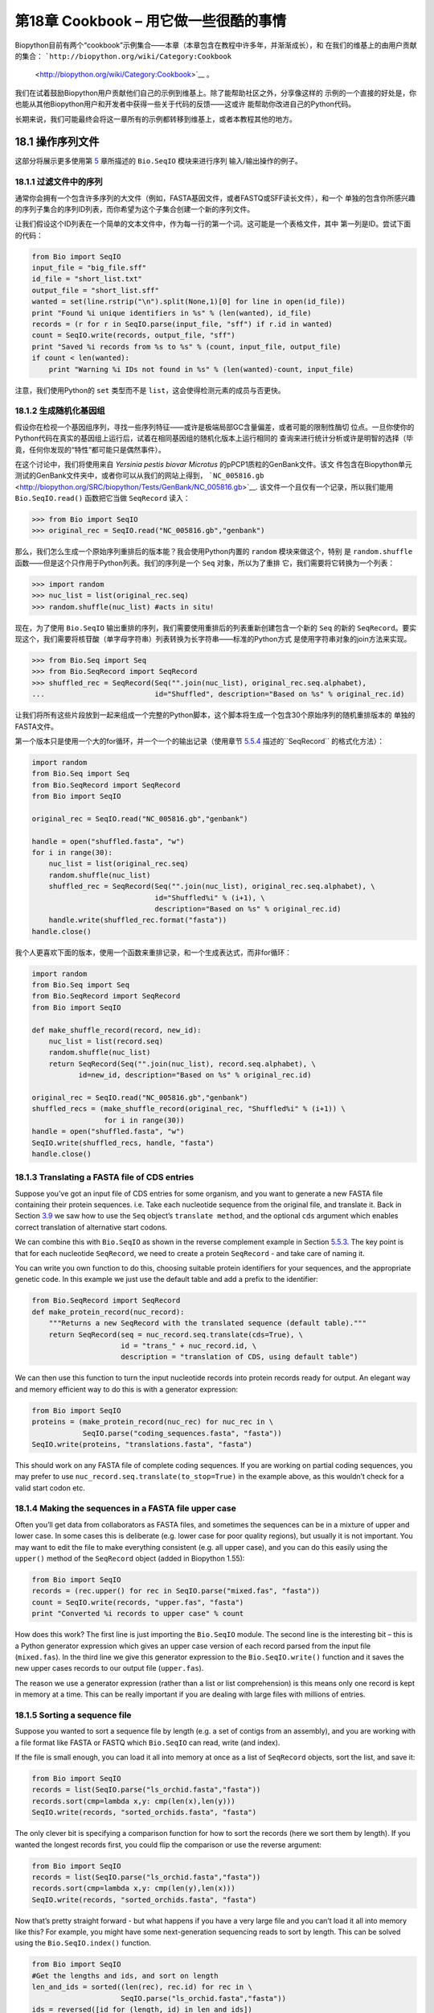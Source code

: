 第18章  Cookbook – 用它做一些很酷的事情
================================================

Biopython目前有两个“cookbook”示例集合——本章（本章包含在教程中许多年，并渐渐成长），和
在我们的维基上的由用户贡献的集合： ```http://biopython.org/wiki/Category:Cookbook``
 <http://biopython.org/wiki/Category:Cookbook>`__ 。

我们在试着鼓励Biopython用户贡献他们自己的示例到维基上。除了能帮助社区之外，分享像这样的
示例的一个直接的好处是，你也能从其他Biopython用户和开发者中获得一些关于代码的反馈——这或许
能帮助你改进自己的Python代码。

长期来说，我们可能最终会将这一章所有的示例都转移到维基上，或者本教程其他的地方。

18.1  操作序列文件
---------------------------------

这部分将展示更多使用第 \ `5 <#chapter:Bio.SeqIO>`__ 章所描述的 ``Bio.SeqIO`` 模块来进行序列
输入/输出操作的例子。

18.1.1  过滤文件中的序列
~~~~~~~~~~~~~~~~~~~~~~~~~~~~~~~~~

通常你会拥有一个包含许多序列的大文件（例如，FASTA基因文件，或者FASTQ或SFF读长文件），和一个
单独的包含你所感兴趣的序列子集合的序列ID列表，而你希望为这个子集合创建一个新的序列文件。

让我们假设这个ID列表在一个简单的文本文件中，作为每一行的第一个词。这可能是一个表格文件，其中
第一列是ID。尝试下面的代码：

.. code:: verbatim

    from Bio import SeqIO
    input_file = "big_file.sff"
    id_file = "short_list.txt"
    output_file = "short_list.sff"
    wanted = set(line.rstrip("\n").split(None,1)[0] for line in open(id_file))
    print "Found %i unique identifiers in %s" % (len(wanted), id_file)
    records = (r for r in SeqIO.parse(input_file, "sff") if r.id in wanted)
    count = SeqIO.write(records, output_file, "sff")
    print "Saved %i records from %s to %s" % (count, input_file, output_file)
    if count < len(wanted):
        print "Warning %i IDs not found in %s" % (len(wanted)-count, input_file)

注意，我们使用Python的 ``set`` 类型而不是 ``list``，这会使得检测元素的成员与否更快。

18.1.2  生成随机化基因组
~~~~~~~~~~~~~~~~~~~~~~~~~~~~~~~~~~~~

假设你在检视一个基因组序列，寻找一些序列特征——或许是极端局部GC含量偏差，或者可能的限制性酶切
位点。一旦你使你的Python代码在真实的基因组上运行后，试着在相同基因组的随机化版本上运行相同的
查询来进行统计分析或许是明智的选择（毕竟，任何你发现的“特性”都可能只是偶然事件）。

在这个讨论中，我们将使用来自 *Yersinia pestis biovar Microtus* 的pPCP1质粒的GenBank文件。该文
件包含在Biopython单元测试的GenBank文件夹中，或者你可以从我们的网站上得到，
```NC_005816.gb`` <http://biopython.org/SRC/biopython/Tests/GenBank/NC_005816.gb>`__.
该文件一个且仅有一个记录，所以我们能用 ``Bio.SeqIO.read()`` 函数把它当做 ``SeqRecord`` 读入：

.. code:: verbatim

    >>> from Bio import SeqIO
    >>> original_rec = SeqIO.read("NC_005816.gb","genbank")

那么，我们怎么生成一个原始序列重排后的版本能？我会使用Python内置的 ``random`` 模块来做这个，特别
是 ``random.shuffle`` 函数——但是这个只作用于Python列表。我们的序列是一个 ``Seq`` 对象，所以为了重排
它，我们需要将它转换为一个列表：

.. code:: verbatim

    >>> import random
    >>> nuc_list = list(original_rec.seq)
    >>> random.shuffle(nuc_list) #acts in situ!

现在，为了使用 ``Bio.SeqIO`` 输出重排的序列，我们需要使用重排后的列表重新创建包含一个新的 ``Seq``
的新的 ``SeqRecord``。要实现这个，我们需要将核苷酸（单字母字符串）列表转换为长字符串——标准的Python方式
是使用字符串对象的join方法来实现。

.. code:: verbatim

    >>> from Bio.Seq import Seq
    >>> from Bio.SeqRecord import SeqRecord
    >>> shuffled_rec = SeqRecord(Seq("".join(nuc_list), original_rec.seq.alphabet),
    ...                          id="Shuffled", description="Based on %s" % original_rec.id)

让我们将所有这些片段放到一起来组成一个完整的Python脚本，这个脚本将生成一个包含30个原始序列的随机重排版本的
单独的FASTA文件。

第一个版本只是使用一个大的for循环，并一个一个的输出记录（使用章节 \ `5.5.4 <#sec:Bio.SeqIO-and-StringIO>`__ 
描述的``SeqRecord`` 的格式化方法）：

.. code:: verbatim

    import random
    from Bio.Seq import Seq
    from Bio.SeqRecord import SeqRecord
    from Bio import SeqIO

    original_rec = SeqIO.read("NC_005816.gb","genbank")

    handle = open("shuffled.fasta", "w")
    for i in range(30):
        nuc_list = list(original_rec.seq)
        random.shuffle(nuc_list)
        shuffled_rec = SeqRecord(Seq("".join(nuc_list), original_rec.seq.alphabet), \
                                 id="Shuffled%i" % (i+1), \
                                 description="Based on %s" % original_rec.id)
        handle.write(shuffled_rec.format("fasta"))
    handle.close()

我个人更喜欢下面的版本，使用一个函数来重排记录，和一个生成表达式，而非for循环：

.. code:: verbatim

    import random
    from Bio.Seq import Seq
    from Bio.SeqRecord import SeqRecord
    from Bio import SeqIO

    def make_shuffle_record(record, new_id):
        nuc_list = list(record.seq)
        random.shuffle(nuc_list)
        return SeqRecord(Seq("".join(nuc_list), record.seq.alphabet), \
               id=new_id, description="Based on %s" % original_rec.id)
       
    original_rec = SeqIO.read("NC_005816.gb","genbank")
    shuffled_recs = (make_shuffle_record(original_rec, "Shuffled%i" % (i+1)) \
                     for i in range(30))
    handle = open("shuffled.fasta", "w")
    SeqIO.write(shuffled_recs, handle, "fasta")
    handle.close()

18.1.3  Translating a FASTA file of CDS entries
~~~~~~~~~~~~~~~~~~~~~~~~~~~~~~~~~~~~~~~~~~~~~~~

Suppose you’ve got an input file of CDS entries for some organism, and
you want to generate a new FASTA file containing their protein
sequences. i.e. Take each nucleotide sequence from the original file,
and translate it. Back in Section \ `3.9 <#sec:translation>`__ we saw
how to use the ``Seq`` object’s ``translate method``, and the optional
``cds`` argument which enables correct translation of alternative start
codons.

We can combine this with ``Bio.SeqIO`` as shown in the reverse
complement example in
Section \ `5.5.3 <#sec:SeqIO-reverse-complement>`__. The key point is
that for each nucleotide ``SeqRecord``, we need to create a protein
``SeqRecord`` - and take care of naming it.

You can write you own function to do this, choosing suitable protein
identifiers for your sequences, and the appropriate genetic code. In
this example we just use the default table and add a prefix to the
identifier:

.. code:: verbatim

    from Bio.SeqRecord import SeqRecord
    def make_protein_record(nuc_record):
        """Returns a new SeqRecord with the translated sequence (default table)."""
        return SeqRecord(seq = nuc_record.seq.translate(cds=True), \
                         id = "trans_" + nuc_record.id, \
                         description = "translation of CDS, using default table")

We can then use this function to turn the input nucleotide records into
protein records ready for output. An elegant way and memory efficient
way to do this is with a generator expression:

.. code:: verbatim

    from Bio import SeqIO
    proteins = (make_protein_record(nuc_rec) for nuc_rec in \
                SeqIO.parse("coding_sequences.fasta", "fasta"))
    SeqIO.write(proteins, "translations.fasta", "fasta")

This should work on any FASTA file of complete coding sequences. If you
are working on partial coding sequences, you may prefer to use
``nuc_record.seq.translate(to_stop=True)`` in the example above, as this
wouldn’t check for a valid start codon etc.

18.1.4  Making the sequences in a FASTA file upper case
~~~~~~~~~~~~~~~~~~~~~~~~~~~~~~~~~~~~~~~~~~~~~~~~~~~~~~~

Often you’ll get data from collaborators as FASTA files, and sometimes
the sequences can be in a mixture of upper and lower case. In some cases
this is deliberate (e.g. lower case for poor quality regions), but
usually it is not important. You may want to edit the file to make
everything consistent (e.g. all upper case), and you can do this easily
using the ``upper()`` method of the ``SeqRecord`` object (added in
Biopython 1.55):

.. code:: verbatim

    from Bio import SeqIO
    records = (rec.upper() for rec in SeqIO.parse("mixed.fas", "fasta"))
    count = SeqIO.write(records, "upper.fas", "fasta")
    print "Converted %i records to upper case" % count

How does this work? The first line is just importing the ``Bio.SeqIO``
module. The second line is the interesting bit – this is a Python
generator expression which gives an upper case version of each record
parsed from the input file (``mixed.fas``). In the third line we give
this generator expression to the ``Bio.SeqIO.write()`` function and it
saves the new upper cases records to our output file (``upper.fas``).

The reason we use a generator expression (rather than a list or list
comprehension) is this means only one record is kept in memory at a
time. This can be really important if you are dealing with large files
with millions of entries.

18.1.5  Sorting a sequence file
~~~~~~~~~~~~~~~~~~~~~~~~~~~~~~~

Suppose you wanted to sort a sequence file by length (e.g. a set of
contigs from an assembly), and you are working with a file format like
FASTA or FASTQ which ``Bio.SeqIO`` can read, write (and index).

If the file is small enough, you can load it all into memory at once as
a list of ``SeqRecord`` objects, sort the list, and save it:

.. code:: verbatim

    from Bio import SeqIO
    records = list(SeqIO.parse("ls_orchid.fasta","fasta"))
    records.sort(cmp=lambda x,y: cmp(len(x),len(y)))
    SeqIO.write(records, "sorted_orchids.fasta", "fasta")

The only clever bit is specifying a comparison function for how to sort
the records (here we sort them by length). If you wanted the longest
records first, you could flip the comparison or use the reverse
argument:

.. code:: verbatim

    from Bio import SeqIO
    records = list(SeqIO.parse("ls_orchid.fasta","fasta"))
    records.sort(cmp=lambda x,y: cmp(len(y),len(x)))
    SeqIO.write(records, "sorted_orchids.fasta", "fasta")

Now that’s pretty straight forward - but what happens if you have a very
large file and you can’t load it all into memory like this? For example,
you might have some next-generation sequencing reads to sort by length.
This can be solved using the ``Bio.SeqIO.index()`` function.

.. code:: verbatim

    from Bio import SeqIO
    #Get the lengths and ids, and sort on length         
    len_and_ids = sorted((len(rec), rec.id) for rec in \
                         SeqIO.parse("ls_orchid.fasta","fasta"))
    ids = reversed([id for (length, id) in len_and_ids])
    del len_and_ids #free this memory
    record_index = SeqIO.index("ls_orchid.fasta", "fasta")
    records = (record_index[id] for id in ids)
    SeqIO.write(records, "sorted.fasta", "fasta")

First we scan through the file once using ``Bio.SeqIO.parse()``,
recording the record identifiers and their lengths in a list of tuples.
We then sort this list to get them in length order, and discard the
lengths. Using this sorted list of identifiers ``Bio.SeqIO.index()``
allows us to retrieve the records one by one, and we pass them to
``Bio.SeqIO.write()`` for output.

These examples all use ``Bio.SeqIO`` to parse the records into
``SeqRecord`` objects which are output using ``Bio.SeqIO.write()``. What
if you want to sort a file format which ``Bio.SeqIO.write()`` doesn’t
support, like the plain text SwissProt format? Here is an alternative
solution using the ``get_raw()`` method added to ``Bio.SeqIO.index()``
in Biopython 1.54 (see Section \ `5.4.2.2 <#sec:seqio-index-getraw>`__).

.. code:: verbatim

    from Bio import SeqIO
    #Get the lengths and ids, and sort on length         
    len_and_ids = sorted((len(rec), rec.id) for rec in \
                         SeqIO.parse("ls_orchid.fasta","fasta"))
    ids = reversed([id for (length, id) in len_and_ids])
    del len_and_ids #free this memory
    record_index = SeqIO.index("ls_orchid.fasta", "fasta")
    handle = open("sorted.fasta", "w")
    for id in ids:
        handle.write(record_index.get_raw(id))
    handle.close()

As a bonus, because it doesn’t parse the data into ``SeqRecord`` objects
a second time it should be faster.

18.1.6  Simple quality filtering for FASTQ files
~~~~~~~~~~~~~~~~~~~~~~~~~~~~~~~~~~~~~~~~~~~~~~~~

The FASTQ file format was introduced at Sanger and is now widely used
for holding nucleotide sequencing reads together with their quality
scores. FASTQ files (and the related QUAL files) are an excellent
example of per-letter-annotation, because for each nucleotide in the
sequence there is an associated quality score. Any per-letter-annotation
is held in a ``SeqRecord`` in the ``letter_annotations`` dictionary as a
list, tuple or string (with the same number of elements as the sequence
length).

One common task is taking a large set of sequencing reads and filtering
them (or cropping them) based on their quality scores. The following
example is very simplistic, but should illustrate the basics of working
with quality data in a ``SeqRecord`` object. All we are going to do here
is read in a file of FASTQ data, and filter it to pick out only those
records whose PHRED quality scores are all above some threshold (here
20).

For this example we’ll use some real data downloaded from the ENA
sequence read archive,
```ftp://ftp.sra.ebi.ac.uk/vol1/fastq/SRR020/SRR020192/SRR020192.fastq.gz`` <ftp://ftp.sra.ebi.ac.uk/vol1/fastq/SRR020/SRR020192/SRR020192.fastq.gz>`__
(2MB) which unzips to a 19MB file ``SRR020192.fastq``. This is some
Roche 454 GS FLX single end data from virus infected California sea
lions (see
```http://www.ebi.ac.uk/ena/data/view/SRS004476`` <http://www.ebi.ac.uk/ena/data/view/SRS004476>`__
for details).

First, let’s count the reads:

.. code:: verbatim

    from Bio import SeqIO
    count = 0
    for rec in SeqIO.parse("SRR020192.fastq", "fastq"):
        count += 1
    print "%i reads" % count

Now let’s do a simple filtering for a minimum PHRED quality of 20:

.. code:: verbatim

    from Bio import SeqIO
    good_reads = (rec for rec in \
                  SeqIO.parse("SRR020192.fastq", "fastq") \
                  if min(rec.letter_annotations["phred_quality"]) >= 20)
    count = SeqIO.write(good_reads, "good_quality.fastq", "fastq")
    print "Saved %i reads" % count

This pulled out only 14580 reads out of the 41892 present. A more
sensible thing to do would be to quality trim the reads, but this is
intended as an example only.

FASTQ files can contain millions of entries, so it is best to avoid
loading them all into memory at once. This example uses a generator
expression, which means only one ``SeqRecord`` is created at a time -
avoiding any memory limitations.

18.1.7  Trimming off primer sequences
~~~~~~~~~~~~~~~~~~~~~~~~~~~~~~~~~~~~~

For this example we’re going to pretend that ``GATGACGGTGT`` is a 5’
primer sequence we want to look for in some FASTQ formatted read data.
As in the example above, we’ll use the ``SRR020192.fastq`` file
downloaded from the ENA
(```ftp://ftp.sra.ebi.ac.uk/vol1/fastq/SRR020/SRR020192/SRR020192.fastq.gz`` <ftp://ftp.sra.ebi.ac.uk/vol1/fastq/SRR020/SRR020192/SRR020192.fastq.gz>`__).
The same approach would work with any other supported file format (e.g.
FASTA files).

This code uses ``Bio.SeqIO`` with a generator expression (to avoid
loading all the sequences into memory at once), and the ``Seq`` object’s
``startswith`` method to see if the read starts with the primer
sequence:

.. code:: verbatim

    from Bio import SeqIO
    primer_reads = (rec for rec in \
                    SeqIO.parse("SRR020192.fastq", "fastq") \
                    if rec.seq.startswith("GATGACGGTGT"))
    count = SeqIO.write(primer_reads, "with_primer.fastq", "fastq")
    print "Saved %i reads" % count

That should find 13819 reads from ``SRR014849.fastq`` and save them to a
new FASTQ file, ``with_primer.fastq``.

Now suppose that instead you wanted to make a FASTQ file containing
these reads but with the primer sequence removed? That’s just a small
change as we can slice the ``SeqRecord`` (see
Section \ `4.6 <#sec:SeqRecord-slicing>`__) to remove the first eleven
letters (the length of our primer):

.. code:: verbatim

    from Bio import SeqIO
    trimmed_primer_reads = (rec[11:] for rec in \
                            SeqIO.parse("SRR020192.fastq", "fastq") \
                            if rec.seq.startswith("GATGACGGTGT"))
    count = SeqIO.write(trimmed_primer_reads, "with_primer_trimmed.fastq", "fastq")
    print "Saved %i reads" % count

Again, that should pull out the 13819 reads from ``SRR020192.fastq``,
but this time strip off the first ten characters, and save them to
another new FASTQ file, ``with_primer_trimmed.fastq``.

Finally, suppose you want to create a new FASTQ file where these reads
have their primer removed, but all the other reads are kept as they
were? If we want to still use a generator expression, it is probably
clearest to define our own trim function:

.. code:: verbatim

    from Bio import SeqIO
    def trim_primer(record, primer):
        if record.seq.startswith(primer):
            return record[len(primer):]
        else:
            return record

    trimmed_reads = (trim_primer(record, "GATGACGGTGT") for record in \
                     SeqIO.parse("SRR020192.fastq", "fastq"))
    count = SeqIO.write(trimmed_reads, "trimmed.fastq", "fastq")
    print "Saved %i reads" % count

This takes longer, as this time the output file contains all 41892
reads. Again, we’re used a generator expression to avoid any memory
problems. You could alternatively use a generator function rather than a
generator expression.

.. code:: verbatim

    from Bio import SeqIO
    def trim_primers(records, primer):
        """Removes perfect primer sequences at start of reads.
        
        This is a generator function, the records argument should
        be a list or iterator returning SeqRecord objects.
        """
        len_primer = len(primer) #cache this for later
        for record in records:
            if record.seq.startswith(primer):
                yield record[len_primer:]
            else:
                yield record

    original_reads = SeqIO.parse("SRR020192.fastq", "fastq")
    trimmed_reads = trim_primers(original_reads, "GATGACGGTGT")
    count = SeqIO.write(trimmed_reads, "trimmed.fastq", "fastq") 
    print "Saved %i reads" % count

This form is more flexible if you want to do something more complicated
where only some of the records are retained – as shown in the next
example.

18.1.8  Trimming off adaptor sequences
~~~~~~~~~~~~~~~~~~~~~~~~~~~~~~~~~~~~~~

This is essentially a simple extension to the previous example. We are
going to going to pretend ``GATGACGGTGT`` is an adaptor sequence in some
FASTQ formatted read data, again the ``SRR020192.fastq`` file from the
NCBI
(```ftp://ftp.sra.ebi.ac.uk/vol1/fastq/SRR020/SRR020192/SRR020192.fastq.gz`` <ftp://ftp.sra.ebi.ac.uk/vol1/fastq/SRR020/SRR020192/SRR020192.fastq.gz>`__).

This time however, we will look for the sequence *anywhere* in the
reads, not just at the very beginning:

.. code:: verbatim

    from Bio import SeqIO

    def trim_adaptors(records, adaptor):
        """Trims perfect adaptor sequences.
        
        This is a generator function, the records argument should
        be a list or iterator returning SeqRecord objects.
        """
        len_adaptor = len(adaptor) #cache this for later
        for record in records:
            index = record.seq.find(adaptor)
            if index == -1:
                #adaptor not found, so won't trim
                yield record
            else:
                #trim off the adaptor
                yield record[index+len_adaptor:]

    original_reads = SeqIO.parse("SRR020192.fastq", "fastq")
    trimmed_reads = trim_adaptors(original_reads, "GATGACGGTGT")
    count = SeqIO.write(trimmed_reads, "trimmed.fastq", "fastq") 
    print "Saved %i reads" % count

Because we are using a FASTQ input file in this example, the
``SeqRecord`` objects have per-letter-annotation for the quality scores.
By slicing the ``SeqRecord`` object the appropriate scores are used on
the trimmed records, so we can output them as a FASTQ file too.

Compared to the output of the previous example where we only looked for
a primer/adaptor at the start of each read, you may find some of the
trimmed reads are quite short after trimming (e.g. if the adaptor was
found in the middle rather than near the start). So, let’s add a minimum
length requirement as well:

.. code:: verbatim

    from Bio import SeqIO

    def trim_adaptors(records, adaptor, min_len):
        """Trims perfect adaptor sequences, checks read length.
        
        This is a generator function, the records argument should
        be a list or iterator returning SeqRecord objects.
        """
        len_adaptor = len(adaptor) #cache this for later
        for record in records:
            len_record = len(record) #cache this for later
            if len(record) < min_len:
               #Too short to keep
               continue
            index = record.seq.find(adaptor)
            if index == -1:
                #adaptor not found, so won't trim
                yield record
            elif len_record - index - len_adaptor >= min_len:
                #after trimming this will still be long enough
                yield record[index+len_adaptor:]

    original_reads = SeqIO.parse("SRR020192.fastq", "fastq")
    trimmed_reads = trim_adaptors(original_reads, "GATGACGGTGT", 100)
    count = SeqIO.write(trimmed_reads, "trimmed.fastq", "fastq") 
    print "Saved %i reads" % count

By changing the format names, you could apply this to FASTA files
instead. This code also could be extended to do a fuzzy match instead of
an exact match (maybe using a pairwise alignment, or taking into account
the read quality scores), but that will be much slower.

18.1.9  Converting FASTQ files
~~~~~~~~~~~~~~~~~~~~~~~~~~~~~~

Back in Section \ `5.5.2 <#sec:SeqIO-conversion>`__ we showed how to use
``Bio.SeqIO`` to convert between two file formats. Here we’ll go into a
little more detail regarding FASTQ files which are used in second
generation DNA sequencing. Please refer to Cock *et al.* (2009)
[`7 <#cock2010>`__\ ] for a longer description. FASTQ files store both
the DNA sequence (as a string) and the associated read qualities.

PHRED scores (used in most FASTQ files, and also in QUAL files, ACE
files and SFF files) have become a *de facto* standard for representing
the probability of a sequencing error (here denoted by *P*\ :sub:`*e*`)
at a given base using a simple base ten log transformation:

+--------------------------------------------------------------------------+
| *Q*\ :sub:`PHRED` = − 10 × log:sub:`10` ( *P*\ :sub:`*e*` )     (18.1)   |
+--------------------------------------------------------------------------+

This means a wrong read (*P*\ :sub:`*e*` = 1) gets a PHRED quality of 0,
while a very good read like *P*\ :sub:`*e*` = 0.00001 gets a PHRED
quality of 50. While for raw sequencing data qualities higher than this
are rare, with post processing such as read mapping or assembly,
qualities of up to about 90 are possible (indeed, the MAQ tool allows
for PHRED scores in the range 0 to 93 inclusive).

The FASTQ format has the potential to become a *de facto* standard for
storing the letters and quality scores for a sequencing read in a single
plain text file. The only fly in the ointment is that there are at least
three versions of the FASTQ format which are incompatible and difficult
to distinguish...

#. The original Sanger FASTQ format uses PHRED qualities encoded with an
   ASCII offset of 33. The NCBI are using this format in their Short
   Read Archive. We call this the ``fastq`` (or ``fastq-sanger``) format
   in ``Bio.SeqIO``.
#. Solexa (later bought by Illumina) introduced their own version using
   Solexa qualities encoded with an ASCII offset of 64. We call this the
   ``fastq-solexa`` format.
#. Illumina pipeline 1.3 onwards produces FASTQ files with PHRED
   qualities (which is more consistent), but encoded with an ASCII
   offset of 64. We call this the ``fastq-illumina`` format.

The Solexa quality scores are defined using a different log
transformation:

*Q*\ :sub:`Solexa` = − 10 × log:sub:`10` 

| ⎛
|  ⎜
|  ⎜
|  ⎝

+-----------------------+
| *P*\ :sub:`*e*`       |
+-----------------------+
+-----------------------+
| 1−\ *P*\ :sub:`*e*`   |
+-----------------------+

 

| ⎞
|  ⎟
|  ⎟
|  ⎠

    (18.2)

Given Solexa/Illumina have now moved to using PHRED scores in version
1.3 of their pipeline, the Solexa quality scores will gradually fall out
of use. If you equate the error estimates (*P*\ :sub:`*e*`) these two
equations allow conversion between the two scoring systems - and
Biopython includes functions to do this in the ``Bio.SeqIO.QualityIO``
module, which are called if you use ``Bio.SeqIO`` to convert an old
Solexa/Illumina file into a standard Sanger FASTQ file:

.. code:: verbatim

    from Bio import SeqIO
    SeqIO.convert("solexa.fastq", "fastq-solexa", "standard.fastq", "fastq")

If you want to convert a new Illumina 1.3+ FASTQ file, all that gets
changed is the ASCII offset because although encoded differently the
scores are all PHRED qualities:

.. code:: verbatim

    from Bio import SeqIO
    SeqIO.convert("illumina.fastq", "fastq-illumina", "standard.fastq", "fastq")

Note that using ``Bio.SeqIO.convert()`` like this is *much* faster than
combining ``Bio.SeqIO.parse()`` and ``Bio.SeqIO.write()`` because
optimised code is used for converting between FASTQ variants (and also
for FASTQ to FASTA conversion).

For good quality reads, PHRED and Solexa scores are approximately equal,
which means since both the ``fasta-solexa`` and ``fastq-illumina``
formats use an ASCII offset of 64 the files are almost the same. This
was a deliberate design choice by Illumina, meaning applications
expecting the old ``fasta-solexa`` style files will probably be OK using
the newer ``fastq-illumina`` files (on good data). Of course, both
variants are very different from the original FASTQ standard as used by
Sanger, the NCBI, and elsewhere (format name ``fastq`` or
``fastq-sanger``).

For more details, see the built in help (also
`online <http://www.biopython.org/DIST/docs/api/Bio.SeqIO.QualityIO-module.html>`__):

.. code:: verbatim

    >>> from Bio.SeqIO import QualityIO
    >>> help(QualityIO)
    ...

18.1.10  Converting FASTA and QUAL files into FASTQ files
~~~~~~~~~~~~~~~~~~~~~~~~~~~~~~~~~~~~~~~~~~~~~~~~~~~~~~~~~

FASTQ files hold *both* sequences and their quality strings. FASTA files
hold *just* sequences, while QUAL files hold *just* the qualities.
Therefore a single FASTQ file can be converted to or from *paired* FASTA
and QUAL files.

Going from FASTQ to FASTA is easy:

.. code:: verbatim

    from Bio import SeqIO
    SeqIO.convert("example.fastq", "fastq", "example.fasta", "fasta")

Going from FASTQ to QUAL is also easy:

.. code:: verbatim

    from Bio import SeqIO
    SeqIO.convert("example.fastq", "fastq", "example.qual", "qual")

However, the reverse is a little more tricky. You can use
``Bio.SeqIO.parse()`` to iterate over the records in a *single* file,
but in this case we have two input files. There are several strategies
possible, but assuming that the two files are really paired the most
memory efficient way is to loop over both together. The code is a little
fiddly, so we provide a function called ``PairedFastaQualIterator`` in
the ``Bio.SeqIO.QualityIO`` module to do this. This takes two handles
(the FASTA file and the QUAL file) and returns a ``SeqRecord`` iterator:

.. code:: verbatim

    from Bio.SeqIO.QualityIO import PairedFastaQualIterator
    for record in PairedFastaQualIterator(open("example.fasta"), open("example.qual")):
       print record

This function will check that the FASTA and QUAL files are consistent
(e.g. the records are in the same order, and have the same sequence
length). You can combine this with the ``Bio.SeqIO.write()`` function to
convert a pair of FASTA and QUAL files into a single FASTQ files:

.. code:: verbatim

    from Bio import SeqIO
    from Bio.SeqIO.QualityIO import PairedFastaQualIterator
    handle = open("temp.fastq", "w") #w=write
    records = PairedFastaQualIterator(open("example.fasta"), open("example.qual"))
    count = SeqIO.write(records, handle, "fastq")
    handle.close()
    print "Converted %i records" % count

18.1.11  Indexing a FASTQ file
~~~~~~~~~~~~~~~~~~~~~~~~~~~~~~

FASTQ files are often very large, with millions of reads in them. Due to
the sheer amount of data, you can’t load all the records into memory at
once. This is why the examples above (filtering and trimming) iterate
over the file looking at just one ``SeqRecord`` at a time.

However, sometimes you can’t use a big loop or an iterator - you may
need random access to the reads. Here the ``Bio.SeqIO.index()`` function
may prove very helpful, as it allows you to access any read in the FASTQ
file by its name (see Section \ `5.4.2 <#sec:SeqIO-index>`__).

Again we’ll use the ``SRR020192.fastq`` file from the ENA
(```ftp://ftp.sra.ebi.ac.uk/vol1/fastq/SRR020/SRR020192/SRR020192.fastq.gz`` <ftp://ftp.sra.ebi.ac.uk/vol1/fastq/SRR020/SRR020192/SRR020192.fastq.gz>`__),
although this is actually quite a small FASTQ file with less than 50,000
reads:

.. code:: verbatim

    >>> from Bio import SeqIO
    >>> fq_dict = SeqIO.index("SRR020192.fastq", "fastq")
    >>> len(fq_dict)
    41892
    >>> fq_dict.keys()[:4]
    ['SRR020192.38240', 'SRR020192.23181', 'SRR020192.40568', 'SRR020192.23186']
    >>> fq_dict["SRR020192.23186"].seq
    Seq('GTCCCAGTATTCGGATTTGTCTGCCAAAACAATGAAATTGACACAGTTTACAAC...CCG', SingleLetterAlphabet())

When testing this on a FASTQ file with seven million reads, indexing
took about a minute, but record access was almost instant.

The example in Section \ `18.1.5 <#sec:SeqIO-sort>`__ show how you can
use the ``Bio.SeqIO.index()`` function to sort a large FASTA file – this
could also be used on FASTQ files.

18.1.12  Converting SFF files
~~~~~~~~~~~~~~~~~~~~~~~~~~~~~

If you work with 454 (Roche) sequence data, you will probably have
access to the raw data as a Standard Flowgram Format (SFF) file. This
contains the sequence reads (called bases) with quality scores and the
original flow information.

A common task is to convert from SFF to a pair of FASTA and QUAL files,
or to a single FASTQ file. These operations are trivial using the
``Bio.SeqIO.convert()`` function (see
Section \ `5.5.2 <#sec:SeqIO-conversion>`__):

.. code:: verbatim

    >>> from Bio import SeqIO
    >>> SeqIO.convert("E3MFGYR02_random_10_reads.sff", "sff", "reads.fasta", "fasta")
    10
    >>> SeqIO.convert("E3MFGYR02_random_10_reads.sff", "sff", "reads.qual", "qual")
    10
    >>> SeqIO.convert("E3MFGYR02_random_10_reads.sff", "sff", "reads.fastq", "fastq")
    10

Remember the convert function returns the number of records, in this
example just ten. This will give you the *untrimmed* reads, where the
leading and trailing poor quality sequence or adaptor will be in lower
case. If you want the *trimmed* reads (using the clipping information
recorded within the SFF file) use this:

.. code:: verbatim

    >>> from Bio import SeqIO
    >>> SeqIO.convert("E3MFGYR02_random_10_reads.sff", "sff-trim", "trimmed.fasta", "fasta")
    10
    >>> SeqIO.convert("E3MFGYR02_random_10_reads.sff", "sff-trim", "trimmed.qual", "qual")
    10
    >>> SeqIO.convert("E3MFGYR02_random_10_reads.sff", "sff-trim", "trimmed.fastq", "fastq")
    10

If you run Linux, you could ask Roche for a copy of their “off
instrument” tools (often referred to as the Newbler tools). This offers
an alternative way to do SFF to FASTA or QUAL conversion at the command
line (but currently FASTQ output is not supported), e.g.

.. code:: verbatim

    $ sffinfo -seq -notrim E3MFGYR02_random_10_reads.sff > reads.fasta
    $ sffinfo -qual -notrim E3MFGYR02_random_10_reads.sff > reads.qual
    $ sffinfo -seq -trim E3MFGYR02_random_10_reads.sff > trimmed.fasta
    $ sffinfo -qual -trim E3MFGYR02_random_10_reads.sff > trimmed.qual

The way Biopython uses mixed case sequence strings to represent the
trimming points deliberately mimics what the Roche tools do.

For more information on the Biopython SFF support, consult the built in
help:

.. code:: verbatim

    >>> from Bio.SeqIO import SffIO
    >>> help(SffIO)
    ...

18.1.13  Identifying open reading frames
~~~~~~~~~~~~~~~~~~~~~~~~~~~~~~~~~~~~~~~~

A very simplistic first step at identifying possible genes is to look
for open reading frames (ORFs). By this we mean look in all six frames
for long regions without stop codons – an ORF is just a region of
nucleotides with no in frame stop codons.

Of course, to find a gene you would also need to worry about locating a
start codon, possible promoters – and in Eukaryotes there are introns to
worry about too. However, this approach is still useful in viruses and
Prokaryotes.

To show how you might approach this with Biopython, we’ll need a
sequence to search, and as an example we’ll again use the bacterial
plasmid – although this time we’ll start with a plain FASTA file with no
pre-marked genes:
```NC_005816.fna`` <http://biopython.org/SRC/biopython/Tests/GenBank/NC_005816.fna>`__.
This is a bacterial sequence, so we’ll want to use NCBI codon table 11
(see Section \ `3.9 <#sec:translation>`__ about translation).

.. code:: verbatim

    >>> from Bio import SeqIO 
    >>> record = SeqIO.read("NC_005816.fna","fasta")
    >>> table = 11
    >>> min_pro_len = 100

Here is a neat trick using the ``Seq`` object’s ``split`` method to get
a list of all the possible ORF translations in the six reading frames:

.. code:: verbatim

    >>> for strand, nuc in [(+1, record.seq), (-1, record.seq.reverse_complement())]:
    ...     for frame in range(3):
    ...         length = 3 * ((len(record)-frame) // 3) #Multiple of three
    ...         for pro in nuc[frame:frame+length].translate(table).split("*"):
    ...             if len(pro) >= min_pro_len:
    ...                 print "%s...%s - length %i, strand %i, frame %i" \
    ...                       % (pro[:30], pro[-3:], len(pro), strand, frame)
    GCLMKKSSIVATIITILSGSANAASSQLIP...YRF - length 315, strand 1, frame 0
    KSGELRQTPPASSTLHLRLILQRSGVMMEL...NPE - length 285, strand 1, frame 1
    GLNCSFFSICNWKFIDYINRLFQIIYLCKN...YYH - length 176, strand 1, frame 1
    VKKILYIKALFLCTVIKLRRFIFSVNNMKF...DLP - length 165, strand 1, frame 1
    NQIQGVICSPDSGEFMVTFETVMEIKILHK...GVA - length 355, strand 1, frame 2
    RRKEHVSKKRRPQKRPRRRRFFHRLRPPDE...PTR - length 128, strand 1, frame 2
    TGKQNSCQMSAIWQLRQNTATKTRQNRARI...AIK - length 100, strand 1, frame 2
    QGSGYAFPHASILSGIAMSHFYFLVLHAVK...CSD - length 114, strand -1, frame 0
    IYSTSEHTGEQVMRTLDEVIASRSPESQTR...FHV - length 111, strand -1, frame 0
    WGKLQVIGLSMWMVLFSQRFDDWLNEQEDA...ESK - length 125, strand -1, frame 1
    RGIFMSDTMVVNGSGGVPAFLFSGSTLSSY...LLK - length 361, strand -1, frame 1
    WDVKTVTGVLHHPFHLTFSLCPEGATQSGR...VKR - length 111, strand -1, frame 1
    LSHTVTDFTDQMAQVGLCQCVNVFLDEVTG...KAA - length 107, strand -1, frame 2
    RALTGLSAPGIRSQTSCDRLRELRYVPVSL...PLQ - length 119, strand -1, frame 2

Note that here we are counting the frames from the 5’ end (start) of
*each* strand. It is sometimes easier to always count from the 5’ end
(start) of the *forward* strand.

You could easily edit the above loop based code to build up a list of
the candidate proteins, or convert this to a list comprehension. Now,
one thing this code doesn’t do is keep track of where the proteins are.

You could tackle this in several ways. For example, the following code
tracks the locations in terms of the protein counting, and converts back
to the parent sequence by multiplying by three, then adjusting for the
frame and strand:

.. code:: verbatim

    from Bio import SeqIO 
    record = SeqIO.read("NC_005816.gb","genbank")
    table = 11
    min_pro_len = 100

    def find_orfs_with_trans(seq, trans_table, min_protein_length):
        answer = []
        seq_len = len(seq)
        for strand, nuc in [(+1, seq), (-1, seq.reverse_complement())]:
            for frame in range(3):
                trans = str(nuc[frame:].translate(trans_table))
                trans_len = len(trans)
                aa_start = 0
                aa_end = 0
                while aa_start < trans_len:
                    aa_end = trans.find("*", aa_start)
                    if aa_end == -1:
                        aa_end = trans_len
                    if aa_end-aa_start >= min_protein_length:
                        if strand == 1:
                            start = frame+aa_start*3
                            end = min(seq_len,frame+aa_end*3+3)
                        else:
                            start = seq_len-frame-aa_end*3-3
                            end = seq_len-frame-aa_start*3                        
                        answer.append((start, end, strand,
                                       trans[aa_start:aa_end]))
                    aa_start = aa_end+1
        answer.sort()
        return answer

    orf_list = find_orfs_with_trans(record.seq, table, min_pro_len)
    for start, end, strand, pro in orf_list:
        print "%s...%s - length %i, strand %i, %i:%i" \
              % (pro[:30], pro[-3:], len(pro), strand, start, end)

And the output:

.. code:: verbatim

    NQIQGVICSPDSGEFMVTFETVMEIKILHK...GVA - length 355, strand 1, 41:1109
    WDVKTVTGVLHHPFHLTFSLCPEGATQSGR...VKR - length 111, strand -1, 491:827
    KSGELRQTPPASSTLHLRLILQRSGVMMEL...NPE - length 285, strand 1, 1030:1888
    RALTGLSAPGIRSQTSCDRLRELRYVPVSL...PLQ - length 119, strand -1, 2830:3190
    RRKEHVSKKRRPQKRPRRRRFFHRLRPPDE...PTR - length 128, strand 1, 3470:3857
    GLNCSFFSICNWKFIDYINRLFQIIYLCKN...YYH - length 176, strand 1, 4249:4780
    RGIFMSDTMVVNGSGGVPAFLFSGSTLSSY...LLK - length 361, strand -1, 4814:5900
    VKKILYIKALFLCTVIKLRRFIFSVNNMKF...DLP - length 165, strand 1, 5923:6421
    LSHTVTDFTDQMAQVGLCQCVNVFLDEVTG...KAA - length 107, strand -1, 5974:6298
    GCLMKKSSIVATIITILSGSANAASSQLIP...YRF - length 315, strand 1, 6654:7602
    IYSTSEHTGEQVMRTLDEVIASRSPESQTR...FHV - length 111, strand -1, 7788:8124
    WGKLQVIGLSMWMVLFSQRFDDWLNEQEDA...ESK - length 125, strand -1, 8087:8465
    TGKQNSCQMSAIWQLRQNTATKTRQNRARI...AIK - length 100, strand 1, 8741:9044
    QGSGYAFPHASILSGIAMSHFYFLVLHAVK...CSD - length 114, strand -1, 9264:9609

If you comment out the sort statement, then the protein sequences will
be shown in the same order as before, so you can check this is doing the
same thing. Here we have sorted them by location to make it easier to
compare to the actual annotation in the GenBank file (as visualised in
Section \ `17.1.9 <#sec:gd_nice_example>`__).

If however all you want to find are the locations of the open reading
frames, then it is a waste of time to translate every possible codon,
including doing the reverse complement to search the reverse strand too.
All you need to do is search for the possible stop codons (and their
reverse complements). Using regular expressions is an obvious approach
here (see the Python module ``re``). These are an extremely powerful
(but rather complex) way of describing search strings, which are
supported in lots of programming languages and also command line tools
like ``grep`` as well). You can find whole books about this topic!

18.2  Sequence parsing plus simple plots
----------------------------------------

This section shows some more examples of sequence parsing, using the
``Bio.SeqIO`` module described in Chapter \ `5 <#chapter:Bio.SeqIO>`__,
plus the Python library matplotlib’s ``pylab`` plotting interface (see
`the matplotlib website for a
tutorial <http://matplotlib.sourceforge.net/>`__). Note that to follow
these examples you will need matplotlib installed - but without it you
can still try the data parsing bits.

18.2.1  Histogram of sequence lengths
~~~~~~~~~~~~~~~~~~~~~~~~~~~~~~~~~~~~~

There are lots of times when you might want to visualise the
distribution of sequence lengths in a dataset – for example the range of
contig sizes in a genome assembly project. In this example we’ll reuse
our orchid FASTA file
```ls_orchid.fasta`` <http://biopython.org/DIST/docs/tutorial/examples/ls_orchid.fasta>`__
which has only 94 sequences.

First of all, we will use ``Bio.SeqIO`` to parse the FASTA file and
compile a list of all the sequence lengths. You could do this with a for
loop, but I find a list comprehension more pleasing:

.. code:: verbatim

    >>> from Bio import SeqIO
    >>> sizes = [len(rec) for rec in SeqIO.parse("ls_orchid.fasta", "fasta")]
    >>> len(sizes), min(sizes), max(sizes)
    (94, 572, 789)
    >>> sizes
    [740, 753, 748, 744, 733, 718, 730, 704, 740, 709, 700, 726, ..., 592]

Now that we have the lengths of all the genes (as a list of integers),
we can use the matplotlib histogram function to display it.

.. code:: verbatim

    from Bio import SeqIO
    sizes = [len(rec) for rec in SeqIO.parse("ls_orchid.fasta", "fasta")]

    import pylab
    pylab.hist(sizes, bins=20)
    pylab.title("%i orchid sequences\nLengths %i to %i" \
                % (len(sizes),min(sizes),max(sizes)))
    pylab.xlabel("Sequence length (bp)")
    pylab.ylabel("Count")
    pylab.show()

That should pop up a new window containing the following graph:

|image26|

Notice that most of these orchid sequences are about 740 bp long, and
there could be two distinct classes of sequence here with a subset of
shorter sequences.

*Tip:* Rather than using ``pylab.show()`` to show the plot in a window,
you can also use ``pylab.savefig(...)`` to save the figure to a file
(e.g. as a PNG or PDF).

18.2.2  Plot of sequence GC%
~~~~~~~~~~~~~~~~~~~~~~~~~~~~

Another easily calculated quantity of a nucleotide sequence is the GC%.
You might want to look at the GC% of all the genes in a bacterial genome
for example, and investigate any outliers which could have been recently
acquired by horizontal gene transfer. Again, for this example we’ll
reuse our orchid FASTA file
```ls_orchid.fasta`` <http://biopython.org/DIST/docs/tutorial/examples/ls_orchid.fasta>`__.

First of all, we will use ``Bio.SeqIO`` to parse the FASTA file and
compile a list of all the GC percentages. Again, you could do this with
a for loop, but I prefer this:

.. code:: verbatim

    from Bio import SeqIO
    from Bio.SeqUtils import GC

    gc_values = sorted(GC(rec.seq) for rec in SeqIO.parse("ls_orchid.fasta", "fasta"))

Having read in each sequence and calculated the GC%, we then sorted them
into ascending order. Now we’ll take this list of floating point values
and plot them with matplotlib:

.. code:: verbatim

    import pylab
    pylab.plot(gc_values)
    pylab.title("%i orchid sequences\nGC%% %0.1f to %0.1f" \
                % (len(gc_values),min(gc_values),max(gc_values)))
    pylab.xlabel("Genes")
    pylab.ylabel("GC%")
    pylab.show()

As in the previous example, that should pop up a new window containing a
graph:

|image27|

If you tried this on the full set of genes from one organism, you’d
probably get a much smoother plot than this.

18.2.3  Nucleotide dot plots
~~~~~~~~~~~~~~~~~~~~~~~~~~~~

A dot plot is a way of visually comparing two nucleotide sequences for
similarity to each other. A sliding window is used to compare short
sub-sequences to each other, often with a mis-match threshold. Here for
simplicity we’ll only look for perfect matches (shown in black in the
plot below).

To start off, we’ll need two sequences. For the sake of argument, we’ll
just take the first two from our orchid FASTA file
```ls_orchid.fasta`` <http://biopython.org/DIST/docs/tutorial/examples/ls_orchid.fasta>`__:

.. code:: verbatim

    from Bio import SeqIO
    handle = open("ls_orchid.fasta")
    record_iterator = SeqIO.parse(handle, "fasta")
    rec_one = record_iterator.next()
    rec_two = record_iterator.next()
    handle.close()

We’re going to show two approaches. Firstly, a simple naive
implementation which compares all the window sized sub-sequences to each
other to compiles a similarity matrix. You could construct a matrix or
array object, but here we just use a list of lists of booleans created
with a nested list comprehension:

.. code:: verbatim

    window = 7
    seq_one = str(rec_one.seq).upper()
    seq_two = str(rec_two.seq).upper()
    data = [[(seq_one[i:i+window] <> seq_two[j:j+window]) \
            for j in range(len(seq_one)-window)] \
           for i in range(len(seq_two)-window)]

Note that we have *not* checked for reverse complement matches here. Now
we’ll use the matplotlib’s ``pylab.imshow()`` function to display this
data, first requesting the gray color scheme so this is done in black
and white:

.. code:: verbatim

    import pylab
    pylab.gray()
    pylab.imshow(data)
    pylab.xlabel("%s (length %i bp)" % (rec_one.id, len(rec_one)))
    pylab.ylabel("%s (length %i bp)" % (rec_two.id, len(rec_two)))
    pylab.title("Dot plot using window size %i\n(allowing no mis-matches)" % window)
    pylab.show()

That should pop up a new window containing a graph like this:

|image28|

As you might have expected, these two sequences are very similar with a
partial line of window sized matches along the diagonal. There are no
off diagonal matches which would be indicative of inversions or other
interesting events.

The above code works fine on small examples, but there are two problems
applying this to larger sequences, which we will address below. First
off all, this brute force approach to the all against all comparisons is
very slow. Instead, we’ll compile dictionaries mapping the window sized
sub-sequences to their locations, and then take the set intersection to
find those sub-sequences found in both sequences. This uses more memory,
but is *much* faster. Secondly, the ``pylab.imshow()`` function is
limited in the size of matrix it can display. As an alternative, we’ll
use the ``pylab.scatter()`` function.

We start by creating dictionaries mapping the window-sized sub-sequences
to locations:

.. code:: verbatim

    window = 7
    dict_one = {}
    dict_two = {}
    for (seq, section_dict) in [(str(rec_one.seq).upper(), dict_one),
                                (str(rec_two.seq).upper(), dict_two)]:
        for i in range(len(seq)-window):
            section = seq[i:i+window]
            try:
                section_dict[section].append(i)
            except KeyError:
                section_dict[section] = [i]
    #Now find any sub-sequences found in both sequences
    #(Python 2.3 would require slightly different code here)
    matches = set(dict_one).intersection(dict_two)
    print "%i unique matches" % len(matches)

In order to use the ``pylab.scatter()`` we need separate lists for the
*x* and *y* co-ordinates:

.. code:: verbatim

    #Create lists of x and y co-ordinates for scatter plot
    x = []
    y = []
    for section in matches:
        for i in dict_one[section]:
            for j in dict_two[section]:
                x.append(i)
                y.append(j)

We are now ready to draw the revised dot plot as a scatter plot:

.. code:: verbatim

    import pylab
    pylab.cla() #clear any prior graph
    pylab.gray()
    pylab.scatter(x,y)
    pylab.xlim(0, len(rec_one)-window)
    pylab.ylim(0, len(rec_two)-window)
    pylab.xlabel("%s (length %i bp)" % (rec_one.id, len(rec_one)))
    pylab.ylabel("%s (length %i bp)" % (rec_two.id, len(rec_two)))
    pylab.title("Dot plot using window size %i\n(allowing no mis-matches)" % window)
    pylab.show()

That should pop up a new window containing a graph like this:

|image29|

Personally I find this second plot much easier to read! Again note that
we have *not* checked for reverse complement matches here – you could
extend this example to do this, and perhaps plot the forward matches in
one color and the reverse matches in another.

18.2.4  Plotting the quality scores of sequencing read data
~~~~~~~~~~~~~~~~~~~~~~~~~~~~~~~~~~~~~~~~~~~~~~~~~~~~~~~~~~~

If you are working with second generation sequencing data, you may want
to try plotting the quality data. Here is an example using two FASTQ
files containing paired end reads, ``SRR001666_1.fastq`` for the forward
reads, and ``SRR001666_2.fastq`` for the reverse reads. These were
downloaded from the ENA sequence read archive FTP site
(```ftp://ftp.sra.ebi.ac.uk/vol1/fastq/SRR001/SRR001666/SRR001666_1.fastq.gz`` <ftp://ftp.sra.ebi.ac.uk/vol1/fastq/SRR001/SRR001666/SRR001666_1.fastq.gz>`__
and
```ftp://ftp.sra.ebi.ac.uk/vol1/fastq/SRR001/SRR001666/SRR001666_2.fastq.gz`` <ftp://ftp.sra.ebi.ac.uk/vol1/fastq/SRR001/SRR001666/SRR001666_2.fastq.gz>`__),
and are from *E. coli* – see
```http://www.ebi.ac.uk/ena/data/view/SRR001666`` <http://www.ebi.ac.uk/ena/data/view/SRR001666>`__
for details. In the following code the ``pylab.subplot(...)`` function
is used in order to show the forward and reverse qualities on two
subplots, side by side. There is also a little bit of code to only plot
the first fifty reads.

.. code:: verbatim

    import pylab
    from Bio import SeqIO
    for subfigure in [1,2]:
        filename = "SRR001666_%i.fastq" % subfigure
        pylab.subplot(1, 2, subfigure)
        for i,record in enumerate(SeqIO.parse(filename, "fastq")):
            if i >= 50 : break #trick!
            pylab.plot(record.letter_annotations["phred_quality"])
        pylab.ylim(0,45)
        pylab.ylabel("PHRED quality score")
        pylab.xlabel("Position")
    pylab.savefig("SRR001666.png")
    print "Done"

You should note that we are using the ``Bio.SeqIO`` format name
``fastq`` here because the NCBI has saved these reads using the standard
Sanger FASTQ format with PHRED scores. However, as you might guess from
the read lengths, this data was from an Illumina Genome Analyzer and was
probably originally in one of the two Solexa/Illumina FASTQ variant file
formats instead.

This example uses the ``pylab.savefig(...)`` function instead of
``pylab.show(...)``, but as mentioned before both are useful. Here is
the result:

|image30|

18.3  Dealing with alignments
-----------------------------

This section can been seen as a follow on to
Chapter \ `6 <#chapter:Bio.AlignIO>`__.

18.3.1  Calculating summary information
~~~~~~~~~~~~~~~~~~~~~~~~~~~~~~~~~~~~~~~

Once you have an alignment, you are very likely going to want to find
out information about it. Instead of trying to have all of the functions
that can generate information about an alignment in the alignment object
itself, we’ve tried to separate out the functionality into separate
classes, which act on the alignment.

Getting ready to calculate summary information about an object is quick
to do. Let’s say we’ve got an alignment object called ``alignment``, for
example read in using ``Bio.AlignIO.read(...)`` as described in
Chapter \ `6 <#chapter:Bio.AlignIO>`__. All we need to do to get an
object that will calculate summary information is:

.. code:: verbatim

    from Bio.Align import AlignInfo
    summary_align = AlignInfo.SummaryInfo(alignment)

The ``summary_align`` object is very useful, and will do the following
neat things for you:

#. Calculate a quick consensus sequence – see
   section \ `18.3.2 <#sec:consensus>`__
#. Get a position specific score matrix for the alignment – see
   section \ `18.3.3 <#sec:pssm>`__
#. Calculate the information content for the alignment – see
   section \ `18.3.4 <#sec:getting_info_content>`__
#. Generate information on substitutions in the alignment –
   section \ `18.4 <#sec:sub_matrix>`__ details using this to generate a
   substitution matrix.

18.3.2  Calculating a quick consensus sequence
~~~~~~~~~~~~~~~~~~~~~~~~~~~~~~~~~~~~~~~~~~~~~~

The ``SummaryInfo`` object, described in
section \ `18.3.1 <#sec:summary_info>`__, provides functionality to
calculate a quick consensus of an alignment. Assuming we’ve got a
``SummaryInfo`` object called ``summary_align`` we can calculate a
consensus by doing:

.. code:: verbatim

    consensus = summary_align.dumb_consensus()

As the name suggests, this is a really simple consensus calculator, and
will just add up all of the residues at each point in the consensus, and
if the most common value is higher than some threshold value will add
the common residue to the consensus. If it doesn’t reach the threshold,
it adds an ambiguity character to the consensus. The returned consensus
object is Seq object whose alphabet is inferred from the alphabets of
the sequences making up the consensus. So doing a ``print consensus``
would give:

.. code:: verbatim

    consensus Seq('TATACATNAAAGNAGGGGGATGCGGATAAATGGAAAGGCGAAAGAAAGAAAAAAATGAAT
    ...', IUPACAmbiguousDNA())

You can adjust how ``dumb_consensus`` works by passing optional
parameters:

 **the threshold**
    This is the threshold specifying how common a particular residue has
    to be at a position before it is added. The default is 0.7 (meaning
    70%).
**the ambiguous character**
    This is the ambiguity character to use. The default is ’N’.
**the consensus alphabet**
    This is the alphabet to use for the consensus sequence. If an
    alphabet is not specified than we will try to guess the alphabet
    based on the alphabets of the sequences in the alignment.

18.3.3  Position Specific Score Matrices
~~~~~~~~~~~~~~~~~~~~~~~~~~~~~~~~~~~~~~~~

Position specific score matrices (PSSMs) summarize the alignment
information in a different way than a consensus, and may be useful for
different tasks. Basically, a PSSM is a count matrix. For each column in
the alignment, the number of each alphabet letters is counted and
totaled. The totals are displayed relative to some representative
sequence along the left axis. This sequence may be the consesus
sequence, but can also be any sequence in the alignment. For instance
for the alignment,

.. code:: verbatim

    GTATC
    AT--C
    CTGTC

the PSSM is:

.. code:: verbatim

          G A T C
        G 1 1 0 1
        T 0 0 3 0
        A 1 1 0 0
        T 0 0 2 0
        C 0 0 0 3

Let’s assume we’ve got an alignment object called ``c_align``. To get a
PSSM with the consensus sequence along the side we first get a summary
object and calculate the consensus sequence:

.. code:: verbatim

    summary_align = AlignInfo.SummaryInfo(c_align)
    consensus = summary_align.dumb_consensus()

Now, we want to make the PSSM, but ignore any ``N`` ambiguity residues
when calculating this:

.. code:: verbatim

    my_pssm = summary_align.pos_specific_score_matrix(consensus,
                                                      chars_to_ignore = ['N'])

Two notes should be made about this:

#. To maintain strictness with the alphabets, you can only include
   characters along the top of the PSSM that are in the alphabet of the
   alignment object. Gaps are not included along the top axis of the
   PSSM.
#. The sequence passed to be displayed along the left side of the axis
   does not need to be the consensus. For instance, if you wanted to
   display the second sequence in the alignment along this axis, you
   would need to do:

   .. code:: verbatim

       second_seq = alignment.get_seq_by_num(1)
       my_pssm = summary_align.pos_specific_score_matrix(second_seq
                                                         chars_to_ignore = ['N'])

The command above returns a ``PSSM`` object. To print out the PSSM as we
showed above, we simply need to do a ``print my_pssm``, which gives:

.. code:: verbatim

        A   C   G   T
    T  0.0 0.0 0.0 7.0
    A  7.0 0.0 0.0 0.0
    T  0.0 0.0 0.0 7.0
    A  7.0 0.0 0.0 0.0
    C  0.0 7.0 0.0 0.0
    A  7.0 0.0 0.0 0.0
    T  0.0 0.0 0.0 7.0
    T  1.0 0.0 0.0 6.0
    ...

You can access any element of the PSSM by subscripting like
``your_pssm[sequence_number][residue_count_name]``. For instance, to get
the counts for the ’A’ residue in the second element of the above PSSM
you would do:

.. code:: verbatim

    >>> print my_pssm[1]["A"]
    7.0

The structure of the PSSM class hopefully makes it easy both to access
elements and to pretty print the matrix.

18.3.4  Information Content
~~~~~~~~~~~~~~~~~~~~~~~~~~~

A potentially useful measure of evolutionary conservation is the
information content of a sequence.

A useful introduction to information theory targeted towards molecular
biologists can be found at
```http://www.lecb.ncifcrf.gov/~toms/paper/primer/`` <http://www.lecb.ncifcrf.gov/~toms/paper/primer/>`__.
For our purposes, we will be looking at the information content of a
consesus sequence, or a portion of a consensus sequence. We calculate
information content at a particular column in a multiple sequence
alignment using the following formula:

*IC*\ :sub:`*j*` = 

+-------------------+
| *N*\ :sub:`*a*`   |
+-------------------+
| ∑                 |
+-------------------+
| *i*\ =1           |
+-------------------+

 *P*\ :sub:`*ij*` *log*

| ⎛
|  ⎜
|  ⎜
|  ⎝

+--------------------+
| *P*\ :sub:`*ij*`   |
+--------------------+
+--------------------+
| *Q*\ :sub:`*i*`    |
+--------------------+

| ⎞
|  ⎟
|  ⎟
|  ⎠

where:

-  *IC*\ :sub:`*j*` – The information content for the *j*-th column in
   an alignment.
-  *N*\ :sub:`*a*` – The number of letters in the alphabet.
-  *P*\ :sub:`*ij*` – The frequency of a particular letter *i* in the
   *j*-th column (i. e. if G occurred 3 out of 6 times in an aligment
   column, this would be 0.5)
-  *Q*\ :sub:`*i*` – The expected frequency of a letter *i*. This is an
   optional argument, usage of which is left at the user’s discretion.
   By default, it is automatically assigned to 0.05 = 1/20 for a protein
   alphabet, and 0.25 = 1/4 for a nucleic acid alphabet. This is for
   geting the information content without any assumption of prior
   distributions. When assuming priors, or when using a non-standard
   alphabet, you should supply the values for *Q*\ :sub:`*i*`.

Well, now that we have an idea what information content is being
calculated in Biopython, let’s look at how to get it for a particular
region of the alignment.

First, we need to use our alignment to get an alignment summary object,
which we’ll assume is called ``summary_align`` (see
section \ `18.3.1 <#sec:summary_info>`__) for instructions on how to get
this. Once we’ve got this object, calculating the information content
for a region is as easy as:

.. code:: verbatim

    info_content = summary_align.information_content(5, 30,
                                                     chars_to_ignore = ['N'])

Wow, that was much easier then the formula above made it look! The
variable ``info_content`` now contains a float value specifying the
information content over the specified region (from 5 to 30 of the
alignment). We specifically ignore the ambiguity residue ’N’ when
calculating the information content, since this value is not included in
our alphabet (so we shouldn’t be interested in looking at it!).

As mentioned above, we can also calculate relative information content
by supplying the expected frequencies:

.. code:: verbatim

    expect_freq = {
        'A' : .3,
        'G' : .2,
        'T' : .3,
        'C' : .2}

The expected should not be passed as a raw dictionary, but instead by
passed as a ``SubsMat.FreqTable`` object (see
section \ `20.2.2 <#sec:freq_table>`__ for more information about
FreqTables). The FreqTable object provides a standard for associating
the dictionary with an Alphabet, similar to how the Biopython Seq class
works.

To create a FreqTable object, from the frequency dictionary you just
need to do:

.. code:: verbatim

    from Bio.Alphabet import IUPAC
    from Bio.SubsMat import FreqTable

    e_freq_table = FreqTable.FreqTable(expect_freq, FreqTable.FREQ,
                                       IUPAC.unambiguous_dna)

Now that we’ve got that, calculating the relative information content
for our region of the alignment is as simple as:

.. code:: verbatim

    info_content = summary_align.information_content(5, 30,
                                                     e_freq_table = e_freq_table,
                                                     chars_to_ignore = ['N'])

Now, ``info_content`` will contain the relative information content over
the region in relation to the expected frequencies.

The value return is calculated using base 2 as the logarithm base in the
formula above. You can modify this by passing the parameter ``log_base``
as the base you want:

.. code:: verbatim

    info_content = summary_align.information_content(5, 30, log_base = 10,
                                                     chars_to_ignore = ['N'])

Well, now you are ready to calculate information content. If you want to
try applying this to some real life problems, it would probably be best
to dig into the literature on information content to get an idea of how
it is used. Hopefully your digging won’t reveal any mistakes made in
coding this function!

18.4  Substitution Matrices
---------------------------

Substitution matrices are an extremely important part of everyday
bioinformatics work. They provide the scoring terms for classifying how
likely two different residues are to substitute for each other. This is
essential in doing sequence comparisons. The book “Biological Sequence
Analysis” by Durbin et al. provides a really nice introduction to
Substitution Matrices and their uses. Some famous substitution matrices
are the PAM and BLOSUM series of matrices.

Biopython provides a ton of common substitution matrices, and also
provides functionality for creating your own substitution matrices.

18.4.1  Using common substitution matrices
~~~~~~~~~~~~~~~~~~~~~~~~~~~~~~~~~~~~~~~~~~

18.4.2  Creating your own substitution matrix from an alignment
~~~~~~~~~~~~~~~~~~~~~~~~~~~~~~~~~~~~~~~~~~~~~~~~~~~~~~~~~~~~~~~

A very cool thing that you can do easily with the substitution matrix
classes is to create your own substitution matrix from an alignment. In
practice, this is normally done with protein alignments. In this
example, we’ll first get a Biopython alignment object and then get a
summary object to calculate info about the alignment. The file
containing `protein.aln <examples/protein.aln>`__ (also available online
`here <http://biopython.org/DIST/docs/tutorial/examples/protein.aln>`__)
contains the Clustalw alignment output.

.. code:: verbatim

    >>> from Bio import AlignIO
    >>> from Bio import Alphabet
    >>> from Bio.Alphabet import IUPAC
    >>> from Bio.Align import AlignInfo
    >>> filename = "protein.aln"
    >>> alpha = Alphabet.Gapped(IUPAC.protein)
    >>> c_align = AlignIO.read(filename, "clustal", alphabet=alpha)
    >>> summary_align = AlignInfo.SummaryInfo(c_align)

Sections \ `6.4.1 <#sec:align_clustal>`__
and \ `18.3.1 <#sec:summary_info>`__ contain more information on doing
this.

Now that we’ve got our ``summary_align`` object, we want to use it to
find out the number of times different residues substitute for each
other. To make the example more readable, we’ll focus on only amino
acids with polar charged side chains. Luckily, this can be done easily
when generating a replacement dictionary, by passing in all of the
characters that should be ignored. Thus we’ll create a dictionary of
replacements for only charged polar amino acids using:

.. code:: verbatim

    >>> replace_info = summary_align.replacement_dictionary(["G", "A", "V", "L", "I",
    ...                                                      "M", "P", "F", "W", "S",
    ...                                                      "T", "N", "Q", "Y", "C"])

This information about amino acid replacements is represented as a
python dictionary which will look something like (the order can vary):

.. code:: verbatim

    {('R', 'R'): 2079.0, ('R', 'H'): 17.0, ('R', 'K'): 103.0, ('R', 'E'): 2.0,
    ('R', 'D'): 2.0, ('H', 'R'): 0, ('D', 'H'): 15.0, ('K', 'K'): 3218.0,
    ('K', 'H'): 24.0, ('H', 'K'): 8.0, ('E', 'H'): 15.0, ('H', 'H'): 1235.0,
    ('H', 'E'): 18.0, ('H', 'D'): 0, ('K', 'D'): 0, ('K', 'E'): 9.0,
    ('D', 'R'): 48.0, ('E', 'R'): 2.0, ('D', 'K'): 1.0, ('E', 'K'): 45.0,
    ('K', 'R'): 130.0, ('E', 'D'): 241.0, ('E', 'E'): 3305.0,
    ('D', 'E'): 270.0, ('D', 'D'): 2360.0}

This information gives us our accepted number of replacements, or how
often we expect different things to substitute for each other. It turns
out, amazingly enough, that this is all of the information we need to go
ahead and create a substitution matrix. First, we use the replacement
dictionary information to create an Accepted Replacement Matrix (ARM):

.. code:: verbatim

    >>> from Bio import SubsMat
    >>> my_arm = SubsMat.SeqMat(replace_info)

With this accepted replacement matrix, we can go right ahead and create
our log odds matrix (i. e. a standard type Substitution Matrix):

.. code:: verbatim

    >>> my_lom = SubsMat.make_log_odds_matrix(my_arm)

The log odds matrix you create is customizable with the following
optional arguments:

-  ``exp_freq_table`` – You can pass a table of expected frequencies for
   each alphabet. If supplied, this will be used instead of the passed
   accepted replacement matrix when calculate expected replacments.
-  ``logbase`` - The base of the logarithm taken to create the log odd
   matrix. Defaults to base 10.
-  ``factor`` - The factor to multiply each matrix entry by. This
   defaults to 10, which normally makes the matrix numbers easy to work
   with.
-  ``round_digit`` - The digit to round to in the matrix. This defaults
   to 0 (i. e. no digits).

Once you’ve got your log odds matrix, you can display it prettily using
the function ``print_mat``. Doing this on our created matrix gives:

.. code:: verbatim

    >>> my_lom.print_mat()
    D   2
    E  -1   1
    H  -5  -4   3
    K -10  -5  -4   1
    R  -4  -8  -4  -2   2
       D   E   H   K   R

Very nice. Now we’ve got our very own substitution matrix to play with!

18.5  BioSQL – storing sequences in a relational database
---------------------------------------------------------

`BioSQL <http://www.biosql.org/>`__ is a joint effort between the
`OBF <http://open-bio.org/>`__ projects (BioPerl, BioJava etc) to
support a shared database schema for storing sequence data. In theory,
you could load a GenBank file into the database with BioPerl, then using
Biopython extract this from the database as a record object with
features - and get more or less the same thing as if you had loaded the
GenBank file directly as a SeqRecord using ``Bio.SeqIO``
(Chapter `5 <#chapter:Bio.SeqIO>`__).

Biopython’s BioSQL module is currently documented at
```http://biopython.org/wiki/BioSQL`` <http://biopython.org/wiki/BioSQL>`__
which is part of our wiki pages.
